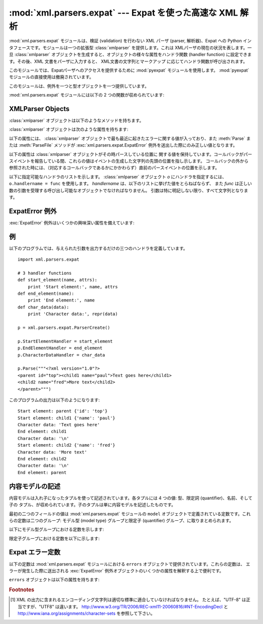 
:mod:`xml.parsers.expat` --- Expat を使った高速な XML 解析
==========================================================

.. module:: xml.parsers.expat
   :synopsis: Expat による、検証を行わない XML パーザへのインタフェース
.. moduleauthor:: Paul Prescod <paul@prescod.net>


.. Markup notes:

   XMLParser オブジェクトの属性の多くはコールバックです。
   シグニチャ情報を書かないといけないので、method ディレクティヴを使ってます。
   これらはクライアントコードでセットされる属性なので、
   文中の参照は :member: ロールを使って書きます。

.. versionadded:: 2.0

.. index:: single: Expat

:mod:`xml.parsers.expat` モジュールは、検証 (validation) を行わない XML パーザ (parser,
解析器)、Expat への Python インタフェースです。モジュールは一つの拡張型 :class:`xmlparser` を提供します。これは
XMLパーザの現在の状況を表します。一旦 :class:`xmlparser` オブジェクトを生成すると、オブジェクトの様々な属性をハンドラ関数
(handler function) に設定できます。その後、XML 文書をパーザに入力すると、 XML文書の文字列とマークアップ
に応じてハンドラ関数が呼び出されます。

.. index:: module: pyexpat

このモジュールでは、Expatパーザへのアクセスを提供するために :mod:`pyexpat` モジュールを使用します。
:mod:`pyexpat` モジュールの直接使用は撤廃されています。

このモジュールは、例外を一つと型オブジェクトを一つ提供しています。


.. exception:: ExpatError

   Expat がエラーを報告したときに例外を送出します。
   Expatのエラーを解釈する上での詳細な情報は、 :ref:`expaterror-objects`
   を参照してください。


.. exception:: error

   :exc:`ExpatError` への別名です。


.. data:: XMLParserType

   :func:`ParserCreate` 関数から返された戻り値の型を示します。

:mod:`xml.parsers.expat` モジュールには以下の 2 つの関数が収められています:


.. function:: ErrorString(errno)

   与えられたエラー番号 *errno* を解説する文字列を返します。


.. function:: ParserCreate([encoding[, namespace_separator]])

   新しい :class:`xmlparser` オブジェクトを作成し、返します。
   *encoding* が指定されていた場合、XMLデータで使われている文字列のエンコード名でなければなりません。
   Expatは、Pythonのように多くのエンコードをサポートしておらず、またエンコーディングのレパートリを拡張することはできません;
   サポートするエンコードは、UTF-8, UTF-16, ISO-8859-1 (Latin1), ASCII です。
   *encoding* [1]_ が指定されると、文書に対する明示的、非明示的なエンコード指定を上書き (override) します。

   Expat はオプションで XML 名前空間の処理を行うことができます。
   これは引数 *namespace_separator* に値を指定することで有効になります。
   この値は、1文字の文字列でなければなりません;
   文字列が誤った長さを持つ場合には :exc:`ValueError` が送出されます
   (``None`` は値の省略と見なされます)。
   名前空間の処理が可能なとき、名前空間に属する要素と属性が展開されます。
   要素のハンドラである :attr:`StartElementHandler` と
   :attr:`EndElementHandler` に渡された要素名は、名前空間の
   URI、名前空間の区切り文字、要素名のローカル部を連結したものになります。
   名前空間の区切り文字が 0 バイト  (``chr(0)``)
   の場合、名前空間の URI とローカル部は区切り文字なしで連結されます。

   たとえば、 *namespace_separator* に空白文字(``' '``)がセットされ、次のような文書が解析されるとします。 ::

      <?xml version="1.0"?>
      <root xmlns    = "http://default-namespace.org/"
            xmlns:py = "http://www.python.org/ns/">
        <py:elem1 />
        <elem2 xmlns="" />
      </root>

   :attr:`StartElementHandler` は各要素ごとに次のような文字列を受け取ります。 ::

      http://default-namespace.org/ root
      http://www.python.org/ns/ elem1
      elem2


.. seealso::

   `The Expat XML Parser <http://www.libexpat.org/>`_
      Expatプロジェクトのホームページ


.. _xmlparser-objects:

XMLParser Objects
-----------------

:class:`xmlparser` オブジェクトは以下のようなメソッドを持ちます。


.. method:: xmlparser.Parse(data[, isfinal])

   文字列 *data* の内容を解析し、解析されたデータを処理するための適切な関数を呼び出します。このメソッドを最後に呼び出す時は *isfinal*
   を真にしなければなりません。 *data* は空の文字列を取ることもできます。


.. method:: xmlparser.ParseFile(file)

   *file* オブジェクトから読み込んだXMLデータを解析します。 *file* には `read(nbytes)` メソッドのみが必要です。
   このメソッドはデータがなくなった場合に空文字列を返さねばなりません。。


.. method:: xmlparser.SetBase(base)

   (XML) 宣言中のシステム識別子中の相対 URI を解決するための、基底 URI を設定します。相対識別子の解決はアプリケーションに任されます:
   この値は関数 :func:`ExternalEntityRefHandler` や
   :func:`NotationDeclHandler`, :func:`UnparsedEntityDeclHandler` に引数 *base*
   としてそのまま渡されます。


.. method:: xmlparser.GetBase()

   以前の :meth:`SetBase` によって設定された基底 URI を文字列の形で返します。 :meth:`SetBase` が呼ばれていないときには
   ``None`` を返します。


.. method:: xmlparser.GetInputContext()

   現在のイベントを発生させた入力データを文字列として返します。データはテキストの入っているエンティティが持っているエンコードになります。
   イベントハンドラがアクティブでないときに呼ばれると、戻り値は ``None`` となります。

   .. versionadded:: 2.1


.. method:: xmlparser.ExternalEntityParserCreate(context[, encoding])

   親となるパーザで解析された内容が参照している、外部で解析されるエンティティを解析するために使える "子の" パーザを作成します。 *context*
   パラメータは、以下に記すように :meth:`ExternalEntityRefHandler`
   ハンドラ関数に渡される文字列でなければなりません。子のパーザは
   :attr:`ordered_attributes`, :attr:`returns_unicode`, :attr:`specified_attributes`
   が現在のパーザの値に設定されて生成されます。

.. method:: xmlparser.SetParamEntityParsing(flag)

   パラメーターエンティティ (外部DTDサブセットを含む) の解析を制御します。
   *flag* の有効な値は、 :const:`XML_PARAM_ENTITY_PARSING_NEVER`,
   :const:`XML_PARAM_ENTITY_PARSING_UNLESS_STANDALONE`,
   :const:`XML_PARAM_ENTITY_PARSING_ALWAYS` です。
   flag の設定をしたら true を返します。

.. method:: xmlparser.UseForeignDTD([flag])

   *flag* の値をデフォルトのtrueにすると、Expatは代わりのDTDをロードするため、すべての引数に :const:`None` を設定して
   :attr:`ExternalEntityRefHandler` を呼び出します。XML文書が文書型定義を持っていなければ、
   :attr:`ExternalEntityRefHandler` が呼び出しますが、 :attr:`StartDoctypeDeclHandler` と
   :attr:`EndDoctypeDeclHandler` は呼び出されません。

   *flag* にfalseを与えると、メソッドが前回呼ばれた時のtrueの設定が解除されますが、他には何も起こりません。

   このメソッドは :meth:`Parse` または :meth:`ParseFile` メソッドが呼び出される前にだけ呼び出されます;これら2つのメソッドの
   どちらかが呼び出されたあとにメソッドが呼ばれると、 :attr:`code` に定数
   :const:`errors.XML_ERROR_CANT_CHANGE_FEATURE_ONCE_PARSING` が設定されて例外
   :exc:`ExpatError` が送出されます。

   .. versionadded:: 2.3

:class:`xmlparser` オブジェクトは次のような属性を持ちます:


.. attribute:: xmlparser.buffer_size

   :attr:`buffer_text` が真の時に使われるバッファのサイズです。
   この属性に新しい整数値を代入することで違うバッファサイズにできます。
   サイズが変えられるときにバッファはフラッシュされます。

   .. versionadded:: 2.3

   .. versionchanged:: 2.6
      バッファサイズが変えられるようになりました。

.. attribute:: xmlparser.buffer_text

   この値を真にすると、 :class:`xmlparser` オブジェクトが Expatから返された
   もとの内容をバッファに保持するようになります。これにより可能なときに何度も :meth:`CharacterDataHandler`
   を呼び出してしまうようなことを避けることができます。Expatは通常、文字列のデータを行末ごと大量に破棄
   するため、かなりパフォーマンスを改善できるはずです。この属性はデフォルトでは偽で、いつでも変更可能です。

   .. versionadded:: 2.3


.. attribute:: xmlparser.buffer_used

   :attr:`buffer_text` が利用可能なとき、バッファに保持されたバイト数です。
   これらのバイトはUTF-8でエンコードされたテキストを表します。この属性は :attr:`buffer_text` が偽の時には意味がありません。

   .. versionadded:: 2.3


.. attribute:: xmlparser.ordered_attributes

   この属性をゼロ以外の整数にすると、報告される(XMLノードの) 属性を辞書型ではなくリスト型にします。属性は文書のテキスト中の出現順で示されます。
   それぞれの属性は、2つのリストのエントリ: 属性名とその値、が与えられます。 (このモジュールの古いバージョンでも、同じフォーマットが使われています。)
   デフォルトでは、この属性はデフォルトでは偽となりますが、いつでも変更可能です。

   .. versionadded:: 2.1


.. attribute:: xmlparser.returns_unicode

   この属性をゼロ以外の整数にすると、ハンドラ関数に Unicode 文字列が渡されます。 :attr:`returns_unicode` が
   :const:`False` の時には、UTF-8でエンコードされたデータを含む 8 ビット文字列がハンドラに渡されます。Pythonがユニコード
   サポートつきでビルドされている場合、この値はデフォルトで :const:`True` です。

   .. versionchanged:: 1.6
      戻り値の型がいつでも変更できるように変更されたはずです.


.. attribute:: xmlparser.specified_attributes

   ゼロ以外の整数にすると、パーザは文書のインスタンスで特定される属性だけを報告し、属性宣言から導出された属性は報告しないようになります。
   この属性が指定されたアプリケーションでは、XMLプロセッサの振る舞いに関する標準に従うために必要とされる (文書型) 宣言によって、どのような
   付加情報が利用できるのかということについて特に注意を払わなければなりません。デフォルトで、この属性は偽となりますが、いつでも変更可能です。

   .. versionadded:: 2.1

以下の属性には、 :class:`xmlparser` オブジェクトで最も最近に起きたエラーに関する値が入っており、また :meth:`Parse` または
:meth:`ParseFile` メソッドが :exc:`xml.parsers.expat.ExpatError`
例外を送出した際にのみ正しい値となります。


.. attribute:: xmlparser.ErrorByteIndex

   エラーが発生したバイトのインデクスです。


.. attribute:: xmlparser.ErrorCode

   エラーを特定する数値によるコードです。この値は :func:`ErrorString` に渡したり、 ``errors``
   オブジェクトで定義された内容と比較できます。


.. attribute:: xmlparser.ErrorColumnNumber

   エラーの発生したカラム番号です。


.. attribute:: xmlparser.ErrorLineNumber

   エラーの発生した行番号です。

以下の属性は :class:`xmlparser` オブジェクトがその時パースしている位置に
関する値を保持しています。コールバックがパースイベントを報告している間、これらの値はイベントの生成した文字列の先頭の位置を指し示します。
コールバックの外から参照された時には、（対応するコールバックであるかにかかわらず）直前のパースイベントの位置を示します。

.. versionadded:: 2.4


.. attribute:: xmlparser.CurrentByteIndex

   パーサへの入力の、現在のバイトインデックス。


.. attribute:: xmlparser.CurrentColumnNumber

   パーサへの入力の、現在のカラム番号。


.. attribute:: xmlparser.CurrentLineNumber

   パーサへの入力の、現在の行番号。

以下に指定可能なハンドラのリストを示します。 :class:`xmlparser` オブジェクト *o*
にハンドラを指定するには、 ``o.handlername = func`` を使用します。
*handlername* は、以下のリストに挙げた値をとらねばならず、
また *func* は正しい数の引数を受理する呼び出し可能なオブジェクトでなければなりません。
引数は特に明記しない限り、すべて文字列となります。


.. method:: xmlparser.XmlDeclHandler(version, encoding, standalone)

   XML 宣言が解析された時に呼ばれます。XML宣言とは、XML勧告の適用バージョン (オプション)、文書テキストのエンコード、そしてオプションの
   "スタンドアロン" の宣言です。 *version* と *encoding* は :attr:`returns_unicode`
   属性によって指示された型を示す文字列となり、 *standalone* は、文書がスタンドアロンであると宣言される場合には
   ``1`` に、文書がスタンドアロンでない場合には ``0`` に、スタンドアロン宣言を省略する場合には ``-1`` になります。このハンドラは Expat
   のバージョン1.95.0以降のみ使用できます。

   .. versionadded:: 2.1


.. method:: xmlparser.StartDoctypeDeclHandler(doctypeName, systemId, publicId, has_internal_subset)

   Expatが文書型宣言 ``<!DOCTYPE ...``)を解析し始めたときに呼び出されます。 *doctypeName* は、与えられた値がそのまま
   Expat に提供されます。 *systemId* と *publicId* パラメタが指定されている場合、それぞれシステムと公開識別子を与えます。
   省略する時には ``None`` にします。文書が内部的な文書宣言のサブセット (internal document declaration subset)
   を持つか、サブセット自体の場合、 *has_internal_subset* は true になります。このハンドラには、Expat version
   1.2以上が必要です。


.. method:: xmlparser.EndDoctypeDeclHandler()

   Expatが文書型宣言の解析を終えたときに呼び出されます。このハンドラには、Expat version 1.2以上が必要です。


.. method:: xmlparser.ElementDeclHandler(name, model)

   それぞれの要素型宣言ごとに呼び出されます。 *name* は要素型の名前であり、 *model* は内容モデル (content model) の表現です。

.. % -------------


.. method:: xmlparser.AttlistDeclHandler(elname, attname, type, default, required)

   ひとつの要素型で宣言される属性ごとに呼び出されます。属性リストの宣言が 3つの属性を宣言したとすると、このハンドラはひとつの属性に1度づつ、
   3度呼び出されます。 *elname* は要素名であり、これに対して宣言が適用され、 *attname* が宣言された属性名となります。
   属性型は文字列で、 *type* として渡されます; 取りえる値は、 ``'CDATA'``, ``'ID'``, ``'IDREF'``, ... です。
   *default* は、属性が文書のインスタンスによって指定されていないときに使用されるデフォルト値を与えます。デフォルト値(``#IMPLIED``
   values)が存在しないときには ``None`` を与えます。文書のインスタンスによって属性値が
   与えられる必要のあるときには *required* がtrueになります。このメソッドはExpat version 1.95.0 以上が必要です。


.. method:: xmlparser.StartElementHandler(name, attributes)

   要素の開始を処理するごとに呼び出されます。 *name* は要素名を格納した文字列で、 *attributes* はその値に属性名を対応付ける辞書型です。


.. method:: xmlparser.EndElementHandler(name)

   要素の終端を処理するごとに呼び出されます。


.. method:: xmlparser.ProcessingInstructionHandler(target, data)

   Called for every processing instruction. 処理命令を処理するごとに呼び出されます。


.. method:: xmlparser.CharacterDataHandler(data)

   文字データを処理するときに呼びだされます。このハンドラは通常の文字データ、 CDATAセクション、無視できる空白文字列のために呼び出されます。
   これらを識別しなければならないアプリケーションは、要求された情報を収集するために :attr:`StartCdataSectionHandler`,
   :attr:`EndCdataSectionHandler`, and :attr:`ElementDeclHandler` コールバックメソッドを使用できます。


.. method:: xmlparser.UnparsedEntityDeclHandler(entityName, base, systemId, publicId, notationName)

   解析されていない (NDATA) エンティティ宣言を処理するために呼び出されます。このハンドラは Expat
   ライブラリのバージョン1.2のためだけに存在します; より最近のバージョンでは、代わりに :attr:`EntityDeclHandler` を使用してください
   (根底にある Expat ライブラリ内の関数は、撤廃されたものであると宣言されています)。


.. method:: xmlparser.EntityDeclHandler(entityName, is_parameter_entity, value, base, systemId, publicId, notationName)

   エンティティ宣言ごとに呼び出されます。パラメタと内部エンティティについて、 *value* はエンティティ宣言の宣言済みの内容を与える文字列となります;
   外部エンティティの時には ``None`` となります。解析済みエンティティの場合、 *notationName* パラメタは ``None`` となり、
   解析されていないエンティティの時には記法 (notation) 名となります。 *is_parameter_entity*
   は、エンティティがパラメタエンティティの場合真に、一般エンティティ (general entitiy) の場合には偽になります
   (ほとんどのアプリケーションでは、一般エンティティのことしか気にする必要がありません)。このハンドラは Expat ライブラリのバージョン1.95.0
   以降でのみ使用できます。

   .. versionadded:: 2.1


.. method:: xmlparser.NotationDeclHandler(notationName, base, systemId, publicId)

   記法の宣言 (notation declaration) で呼び出されます。 *notationName*, *base*, *systemId*, および
   *publicId* を与える場合、文字列にします。public な識別子が省略された場合、 *publicId* は ``None`` になります。


.. method:: xmlparser.StartNamespaceDeclHandler(prefix, uri)

   要素が名前空間宣言を含んでいる場合に呼び出されます。名前空間宣言は、宣言が配置されている要素に対して :attr:`StartElementHandler`
   が呼び出される前に処理されます。


.. method:: xmlparser.EndNamespaceDeclHandler(prefix)

   名前空間宣言を含んでいたエレメントの終了タグに到達したときに呼び出されます。このハンドラは、要素に関する名前空間宣言ごとに、
   :attr:`StartNamespaceDeclHandler` とは逆の順番で一度だけ呼び出され、各名前空間宣言のスコープが開始されたことを示します。
   このハンドラは、要素が終了する際、対応する :attr:`EndElementHandler` が呼ばれた後に呼び出されます。


.. method:: xmlparser.CommentHandler(data)

   コメントで呼び出されます。 *data* はコメントのテキストで、先頭の '``<!-`` \ ``-``' と末尾の '``-`` \ ``->``'
   を除きます。


.. method:: xmlparser.StartCdataSectionHandler()

   CDATA セクションの開始時に呼び出されます。CDATA セクションの構文的な開始と終了位置を識別できるようにするには、このハンドラと
   :attr:`EndCdataSectionHandler` が必要です。


.. method:: xmlparser.EndCdataSectionHandler()

   CDATA セクションの終了時に呼び出されます。


.. method:: xmlparser.DefaultHandler(data)

   XML 文書中で、適用可能なハンドラが指定されていない文字すべてに対して呼び出されます。この文字とは、検出されたことが
   報告されるが、ハンドラは指定されていないようなコンストラクト (construct) の一部である文字を意味します。


.. method:: xmlparser.DefaultHandlerExpand(data)

   :func:`DefaultHandler` と同じですが、内部エンティティの展開を禁止しません。エンティティ参照はデフォルトハンドラに渡されません。


.. method:: xmlparser.NotStandaloneHandler()

   XML 文書がスタンドアロンの文書として宣言されていない場合に呼び出されます。
   外部サブセットやパラメタエンティティへの参照が存在するが、XML 宣言が XML
   宣言中で standalone 変数を ``yes`` に設定していない場合に起きます。
   このハンドラが ``0`` を返すと、パーザは :const:`XML_ERROR_NOT_STANDALONE`
   を発生させます。このハンドラが設定されていなければ、パーザは前述の事態で
   例外を送出しません。


.. method:: xmlparser.ExternalEntityRefHandler(context, base, systemId, publicId)

   外部エンティティの参照時に呼び出されます。 *base* は現在の基底 (base) で、以前の :meth:`SetBase` で設定された値になっています。
   public、および system の識別子である、 *systemId* と *publicId* が指定されている場合、値は文字列です; public
   識別子が指定されていない場合、 *publicId* は ``None`` になります。 *context*
   の値は不明瞭なものであり、以下に記述するようにしか使ってはなりません。

   外部エンティティが解析されるようにするには、このハンドラを実装しなければなりません。このハンドラは、
   ``ExternalEntityParserCreate(context)`` を使って適切なコールバックを指定し、子パーザを生成して、
   エンティティを解析する役割を担います。このハンドラは整数を返さねばなりません; ``0`` を返した場合、パーザは
   :const:`XML_ERROR_EXTERNAL_ENTITY_HANDLING` エラーを送出します。そうでないばあい、解析を継続します。

   このハンドラが与えられておらず、 :attr:`DefaultHandler` コールバックが指定されていれば、
   外部エンティティは :attr:`DefaultHandler` で報告されます。


.. _expaterror-objects:

ExpatError 例外
---------------

.. sectionauthor:: Fred L. Drake, Jr. <fdrake@acm.org>


:exc:`ExpatError` 例外はいくつかの興味深い属性を備えています:


.. attribute:: ExpatError.code

   特定のエラーにおける Expat の内部エラー番号です。この値はこのモジュールの ``errors`` オブジェクトで定義されている
   定数のいずれかに一致します。

   .. versionadded:: 2.1


.. attribute:: ExpatError.lineno

   エラーが検出された場所の行番号です。最初の行の番号は ``1`` です。

   .. versionadded:: 2.1


.. attribute:: ExpatError.offset

   エラーが発生した場所の行内でのオフセットです。最初のカラムの番号は ``0`` です。

   .. versionadded:: 2.1


.. _expat-example:

例
--

以下のプログラムでは、与えられた引数を出力するだけの三つのハンドラを定義しています。 ::

   import xml.parsers.expat

   # 3 handler functions
   def start_element(name, attrs):
       print 'Start element:', name, attrs
   def end_element(name):
       print 'End element:', name
   def char_data(data):
       print 'Character data:', repr(data)

   p = xml.parsers.expat.ParserCreate()

   p.StartElementHandler = start_element
   p.EndElementHandler = end_element
   p.CharacterDataHandler = char_data

   p.Parse("""<?xml version="1.0"?>
   <parent id="top"><child1 name="paul">Text goes here</child1>
   <child2 name="fred">More text</child2>
   </parent>""")

このプログラムの出力は以下のようになります::

   Start element: parent {'id': 'top'}
   Start element: child1 {'name': 'paul'}
   Character data: 'Text goes here'
   End element: child1
   Character data: '\n'
   Start element: child2 {'name': 'fred'}
   Character data: 'More text'
   End element: child2
   Character data: '\n'
   End element: parent


.. _expat-content-models:

内容モデルの記述
----------------

.. sectionauthor:: Fred L. Drake, Jr. <fdrake@acm.org>


内容モデルは入れ子になったタプルを使って記述されています。各タプルには 4 つの値: 型、限定詞 (quantifier)、名前、そして子の
タプル、が収められています。子のタプルは単に内容モデルを記述したものです。

最初の二つのフィールドの値は :mod:`xml.parsers.expat` モジュールの ``model``
オブジェクトで定義されている定数です。これらの定数は二つのグループ: モデル型 (model type) グループと限定子 (quantifier)
グループ、に取りまとめられます。

以下にモデル型グループにおける定数を示します:


.. data:: XML_CTYPE_ANY
   :noindex:

   モデル名で指定された要素は ``ANY`` の内容モデルを持つと宣言されます。


.. data:: XML_CTYPE_CHOICE
   :noindex:

   指定されたエレメントはいくつかのオプションから選択できるようになっています; ``(A | B | C)`` のような内容モデルで用いられます。


.. data:: XML_CTYPE_EMPTY
   :noindex:

   ``EMPTY`` であると宣言されている要素はこのモデル型を持ちます。


.. data:: XML_CTYPE_MIXED
   :noindex:


.. data:: XML_CTYPE_NAME
   :noindex:


.. data:: XML_CTYPE_SEQ
   :noindex:

   順々に続くようなモデルの系列を表すモデルがこのモデル型で表されます。 ``(A, B, C)`` のようなモデルで用いられます。

限定子グループにおける定数を以下に示します:


.. data:: XML_CQUANT_NONE
   :noindex:

   修飾子 (modifier) が指定されていません。従って ``A`` のように、厳密に一つだけです。


.. data:: XML_CQUANT_OPT
   :noindex:

   このモデルはオプションです: ``A?`` のように、一つか全くないかです。


.. data:: XML_CQUANT_PLUS
   :noindex:

   このモデルは (``A+`` のように) 一つかそれ以上あります。


.. data:: XML_CQUANT_REP
   :noindex:

   このモデルは ``A*`` のようにゼロ回以上あります。


.. _expat-errors:

Expat エラー定数
----------------

以下の定数は :mod:`xml.parsers.expat` モジュールにおける ``errors`` オブジェクトで提供されています。これらの定数は、
エラーが発生した際に送出される :exc:`ExpatError` 例外オブジェクトのいくつかの属性を解釈する上で便利です。

``errors`` オブジェクトは以下の属性を持ちます:


.. data:: XML_ERROR_ASYNC_ENTITY
   :noindex:


.. data:: XML_ERROR_ATTRIBUTE_EXTERNAL_ENTITY_REF
   :noindex:

   属性値中のエンティティ参照が、内部エンティティではなく外部エンティティを参照しました。


.. data:: XML_ERROR_BAD_CHAR_REF
   :noindex:

   文字参照が、XML では正しくない (illegal) 文字を参照しました (例えば ``0`` や '``&#0;``')。


.. data:: XML_ERROR_BINARY_ENTITY_REF
   :noindex:

   エンティティ参照が、記法 (notation) つきで宣言されているエンティティを参照したため、解析できません。


.. data:: XML_ERROR_DUPLICATE_ATTRIBUTE
   :noindex:

   一つの属性が一つの開始タグ内に一度より多く使われています。


.. data:: XML_ERROR_INCORRECT_ENCODING
   :noindex:


.. data:: XML_ERROR_INVALID_TOKEN
   :noindex:

   入力されたバイトが文字に適切に関連付けできない際に送出されます; 例えば、UTF-8 入力ストリームにおける NUL バイト (値 ``0``) などです。


.. data:: XML_ERROR_JUNK_AFTER_DOC_ELEMENT
   :noindex:

   空白以外の何かがドキュメント要素の後にあります。


.. data:: XML_ERROR_MISPLACED_XML_PI
   :noindex:

   入力データの先頭以外の場所に XML 定義が見つかりました。


.. data:: XML_ERROR_NO_ELEMENTS
   :noindex:

   このドキュメントには要素が入っていません (XML では全てのドキュメントは確実にトップレベルの要素を一つ持つよう要求しています)。


.. data:: XML_ERROR_NO_MEMORY
   :noindex:

   Expat が内部メモリを確保できませんでした。


.. data:: XML_ERROR_PARAM_ENTITY_REF
   :noindex:

   パラメタエンティティが許可されていない場所で見つかりました。


.. data:: XML_ERROR_PARTIAL_CHAR
   :noindex:

   入力に不完全な文字が見つかりました。


.. data:: XML_ERROR_RECURSIVE_ENTITY_REF
   :noindex:

   エンティティ参照中に、同じエンティティへの別の参照が入っていました; おそらく違う名前で参照しているか、間接的に参照しています。


.. data:: XML_ERROR_SYNTAX
   :noindex:

   何らかの仕様化されていない構文エラーに遭遇しました。


.. data:: XML_ERROR_TAG_MISMATCH
   :noindex:

   終了タグが最も内側で開かれている開始タグに一致しません。


.. data:: XML_ERROR_UNCLOSED_TOKEN
   :noindex:

   何らかの (開始タグのような) トークンが閉じられないまま、ストリームの終端や次のトークンに遭遇しました。


.. data:: XML_ERROR_UNDEFINED_ENTITY
   :noindex:

   定義されていないエンティティへの参照が行われました。


.. data:: XML_ERROR_UNKNOWN_ENCODING
   :noindex:

   ドキュメントのエンコードが Expat でサポートされていません。


.. data:: XML_ERROR_UNCLOSED_CDATA_SECTION
   :noindex:

   CDATAセクションが閉じられていません。


.. data:: XML_ERROR_EXTERNAL_ENTITY_HANDLING
   :noindex:


.. data:: XML_ERROR_NOT_STANDALONE
   :noindex:

   XML文書が"standalone"だと宣言されており :attr:`NotStandaloneHandler` が設定され ``0`` が
   返されているにもかかわらず、パーサは"standalone"ではないと判別しました。


.. data:: XML_ERROR_UNEXPECTED_STATE
   :noindex:


.. data:: XML_ERROR_ENTITY_DECLARED_IN_PE
   :noindex:


.. data:: XML_ERROR_FEATURE_REQUIRES_XML_DTD
   :noindex:

   その操作を完了するにはDTDのサポートが必要ですが、ExpatがDTDのサポートをしない設定になっています。これは
   :mod:`xml.parsers.expat` モジュールの標準的なビルドでは報告されません。


.. data:: XML_ERROR_CANT_CHANGE_FEATURE_ONCE_PARSING
   :noindex:

   パースが始まったあとで動作の変更が要求されました。これはパースが開始される前にのみ変更可能です。（現在のところ） :meth:`UseForeignDTD`
   によってのみ送出されます。


.. data:: XML_ERROR_UNBOUND_PREFIX
   :noindex:

   名前空間の処理を有効すると宣言されていないプレフィックスが見つかります。


.. data:: XML_ERROR_UNDECLARING_PREFIX
   :noindex:

   XML文書はプレフィックスに対応した名前空間宣言を削除しようとしました。


.. data:: XML_ERROR_INCOMPLETE_PE
   :noindex:

   パラメータエンティティは不完全なマークアップを含んでいます。


.. data:: XML_ERROR_XML_DECL
   :noindex:

   XML文書中に要素がありません。


.. data:: XML_ERROR_TEXT_DECL
   :noindex:

   外部エンティティ中のテキスト宣言にエラーがあります。


.. data:: XML_ERROR_PUBLICID
   :noindex:

   パブリックID中に許可されていない文字があります。


.. data:: XML_ERROR_SUSPENDED
   :noindex:

   要求された操作は一時停止されたパーサで行われていますが、許可されていない操作です。このエラーは追加の入力を
   行なおうとしている場合、もしくはパーサが停止しようとしている場合にも送出されます。


.. data:: XML_ERROR_NOT_SUSPENDED
   :noindex:

   パーサを一時停止しようとしましたが、停止されませんでした。


.. data:: XML_ERROR_ABORTED
   :noindex:

   Pythonアプリケーションには通知されません。


.. data:: XML_ERROR_FINISHED
   :noindex:

   要求された操作で、パース対象となる入力が完了したと判断しましたが、入力は受理されませんでした。このエラーは
   追加の入力を行なおうとしている場合、もしくはパーサが停止しようとしている場合に送出されます。


.. data:: XML_ERROR_SUSPEND_PE
   :noindex:


.. rubric:: Footnotes

.. [#] XML の出力に含まれるエンコーディング文字列は適切な標準に\
   適合していなければなりません。
   たとえば、"UTF-8" は正当ですが、"UTF8" は違います。
   http://www.w3.org/TR/2006/REC-xml11-20060816/#NT-EncodingDecl
   と
   http://www.iana.org/assignments/character-sets
   を参照して下さい。
